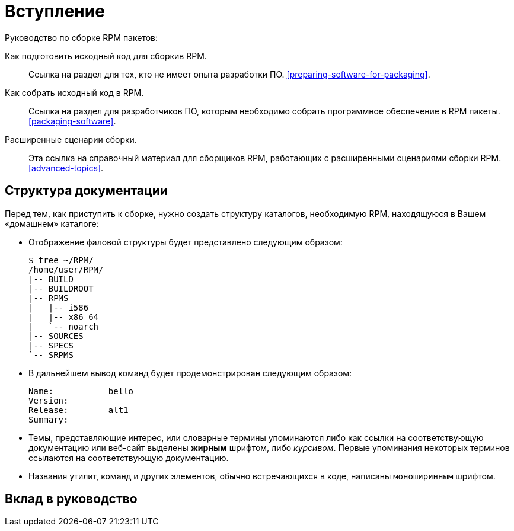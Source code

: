 [[introduction]]
= Вступление

Руководство по сборке RPM пакетов:

Как подготовить исходный код для сборкив RPM.:: Ссылка на раздел для тех, кто не имеет опыта разработки ПО.
xref:preparing-software-for-packaging[].

Как собрать исходный код в RPM.:: 
Ссылка на раздел для разработчиков ПО, которым необходимо собрать программное обеспечение в RPM пакеты. xref:packaging-software[].

Расширенные сценарии сборки.::
 Эта ссылка на справочный материал для сборщиков RPM, работающих с расширенными сценариями сборки RPM.                
 xref:advanced-topics[].

ifdef::community[]
[[pdf-version]]
== PDF Версия

Вы также можете скачать
https://alt-packaging-guide.github.io/alt-packaging-guide.pdf[PDF версию
данного документа].
endif::community[]

[[document-conventions]]
== Структура документации

Перед тем, как приступить к сборке, нужно создать структуру каталогов, необходимую RPM, находящуюся в Вашем «домашнем» каталоге:

* Отображение фаловой структуры будет представлено следующим образом:

+

[source,bash]
----
$ tree ~/RPM/
/home/user/RPM/
|-- BUILD
|-- BUILDROOT
|-- RPMS
|   |-- i586
|   |-- x86_64
|   `-- noarch
|-- SOURCES
|-- SPECS
`-- SRPMS

----

* В дальнейшем вывод команд будет продемонстрирован следующим образом:

+

[source,txt]
----
Name:           bello
Version:
Release:        alt1
Summary:

----


* Темы, представляющие интерес, или словарные термины упоминаются либо как ссылки на соответствующую документацию или веб-сайт выделены **жирным** шрифтом, либо __курсивом__. Первые упоминания некоторых терминов ссылаются на соответствующую документацию.

* Названия утилит, команд и других элементов, обычно встречающихся в коде, написаны ``моноширинным`` шрифтом.

== Вклад в руководство

